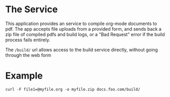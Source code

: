 * The Service
  This application provides an service to compile org-mode documents to pdf. 
  The app accepts file uploads from a provided form, and sends back a zip file 
  of compiled pdfs and build logs, or a "Bad Request" error if the build 
  process fails entirely.

  The =/build/= url allows access to the build service directly, without going 
  through the web form

* Example
  : curl -F file1=@myfile.org -o myfile.zip docs.foo.com/build/

